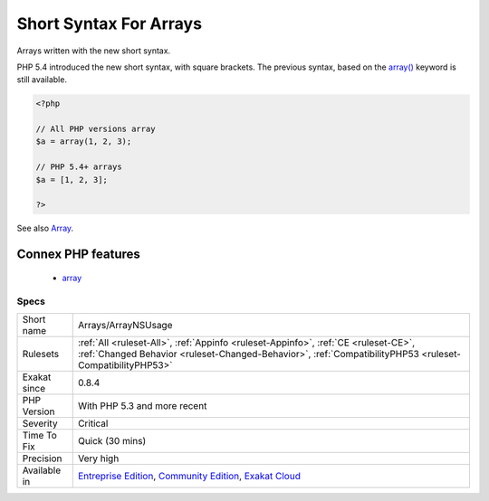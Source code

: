 .. _arrays-arraynsusage:

.. _short-syntax-for-arrays:

Short Syntax For Arrays
+++++++++++++++++++++++

.. meta::
	:description:
		Short Syntax For Arrays: Arrays written with the new short syntax.
	:twitter:card: summary_large_image
	:twitter:site: @exakat
	:twitter:title: Short Syntax For Arrays
	:twitter:description: Short Syntax For Arrays: Arrays written with the new short syntax
	:twitter:creator: @exakat
	:twitter:image:src: https://www.exakat.io/wp-content/uploads/2020/06/logo-exakat.png
	:og:image: https://www.exakat.io/wp-content/uploads/2020/06/logo-exakat.png
	:og:title: Short Syntax For Arrays
	:og:type: article
	:og:description: Arrays written with the new short syntax
	:og:url: https://php-tips.readthedocs.io/en/latest/tips/Arrays/ArrayNSUsage.html
	:og:locale: en
Arrays written with the new short syntax. 

PHP 5.4 introduced the new short syntax, with square brackets. The previous syntax, based on the `array() <https://www.php.net/array>`_ keyword is still available.

.. code-block:: php
   
   <?php
   
   // All PHP versions array
   $a = array(1, 2, 3);
   
   // PHP 5.4+ arrays
   $a = [1, 2, 3];
   
   ?>

See also `Array <https://www.php.net/manual/en/language.types.array.php>`_.

Connex PHP features
-------------------

  + `array <https://php-dictionary.readthedocs.io/en/latest/dictionary/array.ini.html>`_


Specs
_____

+--------------+------------------------------------------------------------------------------------------------------------------------------------------------------------------------------------------------+
| Short name   | Arrays/ArrayNSUsage                                                                                                                                                                            |
+--------------+------------------------------------------------------------------------------------------------------------------------------------------------------------------------------------------------+
| Rulesets     | :ref:`All <ruleset-All>`, :ref:`Appinfo <ruleset-Appinfo>`, :ref:`CE <ruleset-CE>`, :ref:`Changed Behavior <ruleset-Changed-Behavior>`, :ref:`CompatibilityPHP53 <ruleset-CompatibilityPHP53>` |
+--------------+------------------------------------------------------------------------------------------------------------------------------------------------------------------------------------------------+
| Exakat since | 0.8.4                                                                                                                                                                                          |
+--------------+------------------------------------------------------------------------------------------------------------------------------------------------------------------------------------------------+
| PHP Version  | With PHP 5.3 and more recent                                                                                                                                                                   |
+--------------+------------------------------------------------------------------------------------------------------------------------------------------------------------------------------------------------+
| Severity     | Critical                                                                                                                                                                                       |
+--------------+------------------------------------------------------------------------------------------------------------------------------------------------------------------------------------------------+
| Time To Fix  | Quick (30 mins)                                                                                                                                                                                |
+--------------+------------------------------------------------------------------------------------------------------------------------------------------------------------------------------------------------+
| Precision    | Very high                                                                                                                                                                                      |
+--------------+------------------------------------------------------------------------------------------------------------------------------------------------------------------------------------------------+
| Available in | `Entreprise Edition <https://www.exakat.io/entreprise-edition>`_, `Community Edition <https://www.exakat.io/community-edition>`_, `Exakat Cloud <https://www.exakat.io/exakat-cloud/>`_        |
+--------------+------------------------------------------------------------------------------------------------------------------------------------------------------------------------------------------------+


